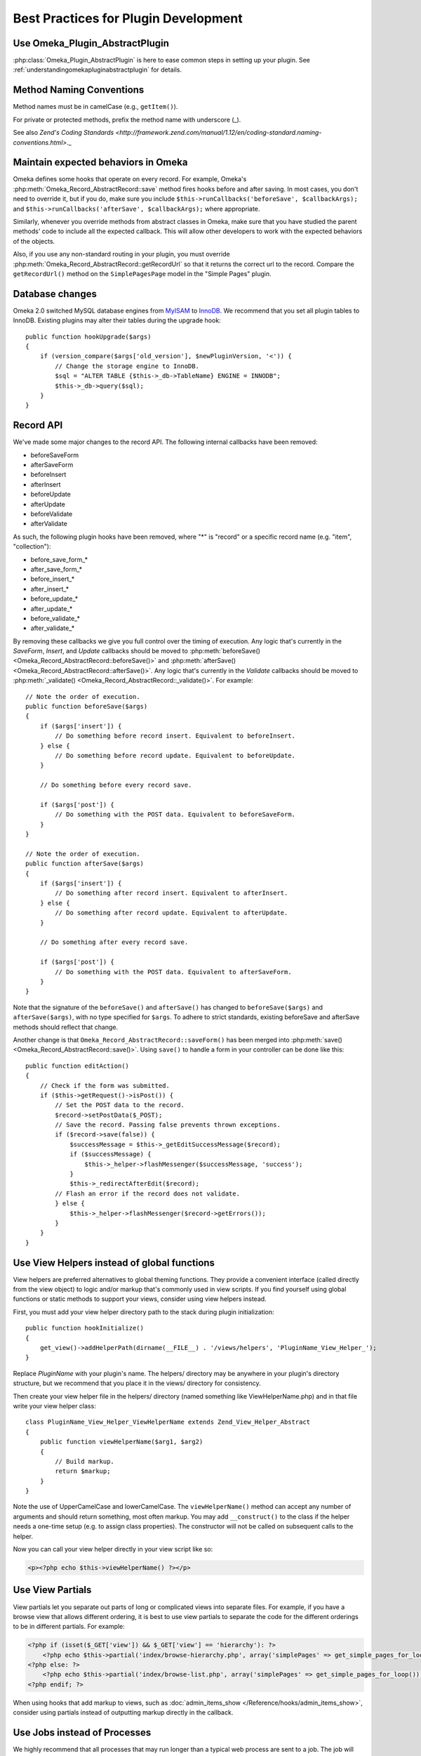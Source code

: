 .. _bestPracticesPlugins:


#####################################
Best Practices for Plugin Development
#####################################


*******************************
Use Omeka_Plugin_AbstractPlugin
*******************************

:php:class:`Omeka_Plugin_AbstractPlugin` is here to ease common steps in setting up your plugin. See :ref:`understandingomekapluginabstractplugin` for details.


*************************
Method Naming Conventions
*************************

Method names must be in camelCase (e.g., ``getItem()``).

For private or protected methods, prefix the method name with underscore (_).

See also `Zend's Coding Standards <http://framework.zend.com/manual/1.12/en/coding-standard.naming-conventions.html>`._

************************************
Maintain expected behaviors in Omeka
************************************

Omeka defines some hooks that operate on every record. For example, Omeka's :php:meth:`Omeka_Record_AbstractRecord::save` method fires hooks before and after saving. In most cases, you don't need to override it, but if you do, make sure you include ``$this->runCallbacks('beforeSave', $callbackArgs);`` and ``$this->runCallbacks('afterSave', $callbackArgs);`` where appropriate.

Similarly, whenever you override methods from abstract classes in Omeka, make sure that you have studied the parent methods' code to include all the expected callback. This will allow other developers to work with the expected behaviors of the objects.

Also, if you use any non-standard routing in your plugin, you must override :php:meth:`Omeka_Record_AbstractRecord::getRecordUrl` so that it returns the correct url to the record. Compare the ``getRecordUrl()`` method on the ``SimplePagesPage`` model in the "Simple Pages" plugin.

****************
Database changes
****************

Omeka 2.0 switched MySQL database engines from MyISAM_ to InnoDB_. We recommend 
that you set all plugin tables to InnoDB. Existing plugins may alter their 
tables during the upgrade hook::

    public function hookUpgrade($args)
    {
        if (version_compare($args['old_version'], $newPluginVersion, '<')) {
            // Change the storage engine to InnoDB.
            $sql = "ALTER TABLE {$this->_db->TableName} ENGINE = INNODB";
            $this->_db->query($sql);
        }
    }

.. _MyISAM: http://en.wikipedia.org/wiki/MyISAM
.. _InnoDB: http://en.wikipedia.org/wiki/InnoDB

**********
Record API
**********

We've made some major changes to the record API. The following internal 
callbacks have been removed:

* beforeSaveForm
* afterSaveForm
* beforeInsert
* afterInsert
* beforeUpdate
* afterUpdate
* beforeValidate
* afterValidate

As such, the following plugin hooks have been removed, where "*" is "record" or 
a specific record name (e.g. "item", "collection"):

* before_save_form_*
* after_save_form_*
* before_insert_*
* after_insert_*
* before_update_*
* after_update_*
* before_validate_*
* after_validate_*

By removing these callbacks we give you full control over the timing of 
execution. Any logic that's currently in the *SaveForm*, *Insert*, and *Update* 
callbacks should be moved to 
:php:meth:`beforeSave() <Omeka_Record_AbstractRecord::beforeSave()>` and 
:php:meth:`afterSave() <Omeka_Record_AbstractRecord::afterSave()>`. Any logic 
that's currently in the *Validate* callbacks should be moved to 
:php:meth:`_validate() <Omeka_Record_AbstractRecord::_validate()>`. For 
example::

    // Note the order of execution.
    public function beforeSave($args)
    {
        if ($args['insert']) {
            // Do something before record insert. Equivalent to beforeInsert.
        } else {
            // Do something before record update. Equivalent to beforeUpdate.
        }
     
        // Do something before every record save.
     
        if ($args['post']) {
            // Do something with the POST data. Equivalent to beforeSaveForm.
        }
    }
    
    // Note the order of execution.
    public function afterSave($args)
    {
        if ($args['insert']) {
            // Do something after record insert. Equivalent to afterInsert.
        } else {
            // Do something after record update. Equivalent to afterUpdate.
        }
     
        // Do something after every record save.
     
        if ($args['post']) {
            // Do something with the POST data. Equivalent to afterSaveForm.
        }
    }

Note that the signature of the ``beforeSave()`` and ``afterSave()`` has changed 
to ``beforeSave($args)`` and ``afterSave($args)``, with no type specified for 
``$args``. To adhere to strict standards, existing beforeSave and afterSave 
methods should reflect that change.

Another change is that ``Omeka_Record_AbstractRecord::saveForm()`` has been 
merged into :php:meth:`save() <Omeka_Record_AbstractRecord::save()>`. Using 
``save()`` to handle a form in your controller can be done like this::

    public function editAction()
    {
        // Check if the form was submitted.
        if ($this->getRequest()->isPost()) {
            // Set the POST data to the record.
            $record->setPostData($_POST);
            // Save the record. Passing false prevents thrown exceptions.
            if ($record->save(false)) {
                $successMessage = $this->_getEditSuccessMessage($record);
                if ($successMessage) {
                    $this->_helper->flashMessenger($successMessage, 'success');
                }
                $this->_redirectAfterEdit($record);
            // Flash an error if the record does not validate.
            } else {
                $this->_helper->flashMessenger($record->getErrors());
            }
        }
    }

********************************************
Use View Helpers instead of global functions
********************************************

View helpers are preferred alternatives to global theming functions. They 
provide a convenient interface (called directly from the view object) to logic 
and/or markup that's commonly used in view scripts. If you find yourself using 
global functions or static methods to support your views, consider using view 
helpers instead.

First, you must add your view helper directory path to the stack during plugin 
initialization::

    public function hookInitialize()
    {
        get_view()->addHelperPath(dirname(__FILE__) . '/views/helpers', 'PluginName_View_Helper_');
    }

Replace *PluginName* with your plugin's name. The helpers/ directory may be 
anywhere in your plugin's directory structure, but we recommend that you place 
it in the views/ directory for consistency.

Then create your view helper file in the helpers/ directory (named something 
like ViewHelperName.php) and in that file write your view helper class::

    class PluginName_View_Helper_ViewHelperName extends Zend_View_Helper_Abstract
    {
        public function viewHelperName($arg1, $arg2)
        {
            // Build markup.
            return $markup;
        }
    }

Note the use of UpperCamelCase and lowerCamelCase. The ``viewHelperName()`` 
method can accept any number of arguments and should return something, most 
often markup. You may add ``__construct()`` to the class if the helper needs a 
one-time setup (e.g. to assign class properties). The constructor will not be 
called on subsequent calls to the helper.

Now you can call your view helper directly in your view script like so:

.. code-block:: html+php

    <p><?php echo $this->viewHelperName() ?></p>

***************** 
Use View Partials
*****************

View partials let you separate out parts of long or complicated views into separate files. For example, if you have a browse view that allows different ordering, it is best to use view partials to separate the code for the different orderings to be in different partials. For example:

.. code-block:: html+php

    <?php if (isset($_GET['view']) && $_GET['view'] == 'hierarchy'): ?>
        <?php echo $this->partial('index/browse-hierarchy.php', array('simplePages' => get_simple_pages_for_loop())); ?>
    <?php else: ?>
        <?php echo $this->partial('index/browse-list.php', array('simplePages' => get_simple_pages_for_loop())); ?>
    <?php endif; ?>

When using hooks that add markup to views, such as 
:doc:`admin_items_show </Reference/hooks/admin_items_show>`, consider using 
partials instead of outputting markup directly in the callback.

*****************************
Use Jobs instead of Processes
*****************************

We highly recommend that all processes that may run longer than a typical web 
process are sent to a job. The job will mediate the process, reducing the chance 
of timeout and memory usage errors that can happen even with the best written 
code. To run a job just write a class that contains the code to run, like so::

    class YourJob extends Omeka_Job_AbstractJob
    {
        public function perform()
        {
            // code to run
        }
    }

You have two options on how to run the code: *default* and *long-running*. The 
default way is intended to run processes that, though are more 
processor-intensive than the typical web process, are usually not in danger of 
timing out. You can run these processes like so::

    Zend_Registry::get('bootstrap')->getResource('jobs')->send('YourJob');

Your other option is intended for processes that will most likely result in a 
timeout error if run as a normal web script. Processes that import thousands of 
records or convert hundreds of images are examples of such processes. You can 
run these processes like so::

    Zend_Registry::get('bootstrap')->getResource('jobs')->sendLongRunning('YourJob');

It's important to note that nothing that uses the job system should assume or 
require synchronicity with the web process. If your process has to be 
synchronous, it shouldn't be a job.

*******************************
Load Resources for Jobs At Will
*******************************

In previous versions, long running processes were fired directly through a 
background process via ``ProcessDispatcher::startProcess()``, which loaded 
resources (e.g. Db, Option, Pluginbroker) in phases. Phased loading is now 
removed in favor of loading resources when needed.

When using the background process adapter for your jobs (typically used for long 
running jobs), the following resources are pre-loaded for you: Autoloader, 
Config, Db, Options, Pluginbroker, Plugins, Jobs, Storage, Mail. If you need 
other resources, load them like so in your job::

    Zend_Registry::get('bootstrap')->bootstrap('YourResource');

************************************
Setting Up Your Plugin's Config Page
************************************




***********************
Building Forms in Admin
***********************

Omeka 2.0 admin interface works with modern CSS and design practices, including responsive design. Omeka 2.0 therefore also includes a :php:class:`Omeka_Form_Admin` class to help you quickly and easily build simple forms. It should be suitable for building basic add/edit forms. The SimplePages plugin makes uses it, can can offer a good example of usage.

It is best to put your form-building logic into your controller, e.g. in a ``_getForm()`` method. The :php:class:`Omeka_Form_Admin` class works basically as follows.

If you are editing an existing record, instantiate it like so: ``$form = new Omeka_Form_Admin(array('record'=>$record);``

If the form is for a record (which is typically the case), pass the record as one of the options. Additionally, if you want a link to the record's public page on the admin side, pass ``'hasPublicPage'=>true`` as an option::

    $options = array('record'=>$record, 'hasPublicPage'=>true);

Other options available for :php:class:`Omeka_Form_Admin` are:

``string`` type
    Often, this will be the record type (e.g. 'simple_pages_page'), but can be anything. Hooks for the save panel follow the type that you give. See :ref:`admintypepanelbuttons` and :ref:`admintypepanelfields`.

``string`` editGroupCssClass
    Change the CSS classes for the 'main' edit area. This should rarely be necessary.

``string`` saveGroupCssClass
    Change the CSS classes for the save panel. This should rarely be necessary.



To add your form elements to the main editing area, use :php:meth:`Omeka_Form_Admin::addElementToEditGroup`. You can either pass in a ``Zend_Form_Element`` you have already built, or pass in the parameters to build the element as if you were creating one. For example, creating a text input looks like this::

     $form->addElementToEditGroup(
         'text', 'title',
         array(
             'id'=>'simple-pages-title',
             'size'  => 40,
             'value' => metadata($page, 'title'),
             'label' => 'Title',
             'description' => 'The title of the page (required).',
             'required' => true
         )
     );

The first argument specifies the element type (text, textarea, etc.). The second gives the name to be used on the element in the form. The third gives a keyed array of various attributes for the element, as well as a label and a description.

If you build the Zend_Form_Element yourself, you can simply pass that in as the first parameter and leave the rest empty.

In some cases, it makes sense to add an element directly to the save panel on the right. This should be reserved for small, peripheral data, such as whether a record is public or featured, if the model implements those features.

Doing so works similarly, using the :php:meth:`Omeka_Form_Admin::addElementToSaveGroup` method::

        $form->addElementToSaveGroup(
            'checkbox', 'is_published',
            array(
                'id' => 'simple_pages_is_published',
                'values' => array(1, 0),
                'checked' => metadata($page, 'is_published'),
                'label' => 'Publish this page?',
                'description' => 'Checking this box will make the page public and it will appear in Simple Page navigation.'
            )
        );

As with ``addElementToEditGroup()``, you can build the element yourself and pass it as the first parameter.

For more complex form requiring tabs and a variety of sections, you'll want to familiarize yourself with :ref:`understanding_the_admin_css`.

See also :ref:`workingwiththeadmintheme`, which includes more details of how the HTML is constructed, and the CSS classes involved.

******
Search
******

Omeka 2.0 allows any record to be full-text searchable, not just items, but also 
files, collections, exhibits, etc. This includes records implemented by your 
plugin.

Individual record indexing and bulk-indexing will only work on record types that 
have been registered via the new 
:doc:`search_record_types </Reference/filters/search_record_types>` filter::
    
    public function filterSearchRecordTypes($searchableRecordTypes)
    {
        // Register the name of your record class. The key should be the name 
        // of the record class; the value should be the human readable and 
        // internationalized version of the record type.
        $searchableRecordTypes['YourRecord'] = __('Your Record');
        return $searchableRecordTypes;
    }

Follow this template to make your record searchable::

    class YourRecord extends Omeka_Record_AbstractRecord
    {
        // Add the search mixin during _initializeMixins() and after any mixins
        // that can add search text, such as Mixin_ElementText. Doing this
        // tells Omeka that you want this record to be searchable.
        protected function _initializeMixins()
        {
            // Add the search mixin.
            $this->_mixins[] = new Mixin_Search($this);
        }
     
        // Use the afterSave() hook to set the record's search text data.
        protected function afterSave($args)
        {
            // A record's search text is public by default, but there are times
            // when this is not desired, e.g. when an item is marked as
            // private. Make a check to see if the record is public or private.
            if ($private) {
                // Setting the search text to private makes it invisible to
                // most users.
                $this->setSearchTextPrivate();
            }
     
            // Set the record's title. This will be used to identify the record
            // in the search results.
            $this->setSearchTextTitle($recordTitle);
     
            // Set the record's search text. Records that implement the
            // Mixin_ElementText mixin during _initializeMixins() will
            // automatically have all element texts added. Note that you
            // can add multiple search texts, which simply appends them.
            $this->addSearchText($recordTitle);
            $this->addSearchText($recordText);
        }
     
        // The search results need a route to the record show page, so build 
        // a routing array here. You can also assemble the URL yourself using 
        // the URL view helper and return the entire URL as a string.
        public function getRecordUrl($action)
        {
            if ('your-show-action' == $action) {
                return $yourCustomRecordShowUrl;
            }
            return array(
                'module' => 'your-module', 
                'controller' => 'your-controller', 
                'action' => $action,
                'id' => $this->id, 
            );
        }
    }

Once this is done you should enable the new search record type and re-index all 
records in your admin interface, under Settings > Search.

***********************
Customizing Search Type
***********************

Omeka now comes with three search query types: keyword (full text), boolean, and 
exact match. Full text and boolean use `MySQL's native full text engine`_, while 
exact match searches for all strings identical to the query.

.. _`MySQL's native full text engine`: http://dev.mysql.com/doc/refman/5.0/en/fulltext-search.html

Plugin authors may customize the type of search by implementing the 
:doc:`search_query_types </Reference/filters/search_query_types>` filter. For 
example, if you want to implement a "ends with" query type that searches for 
records that contain at least one word that ends with a string::

    public function filterSearchQueryTypes($queryTypes)
    {
        // Accept an array and return an array.
        function your_search_query_types_callback($queryTypes)
        {
            // Register the name of your custom query type. The key should be 
            // the type's GET query value; the values should be the human 
            // readable and internationalized version of the query type.
            $queryTypes['ends_with'] = __('Ends with');
            return $queryTypes;
        }
    }

Then you must modify the search SQL using the 
:doc:`search_sql </Reference/hooks/search_sql>` hook, like so::

    public function hookSearchSql($args)
    {
        $params = $args['params'];
        if ('ends_with' == $params['query_type']) {
            $select = $args['select'];
            // Make sure to reset the existing WHERE clause.
            $select->reset(Zend_Db_Select::WHERE);
            $select->where('`text` REGEXP ?', $params['query'] . '[[:>:]]');
        }
    }

Remember that you're searching against an aggregate of all texts associated with 
a record, not structured data about the record.
